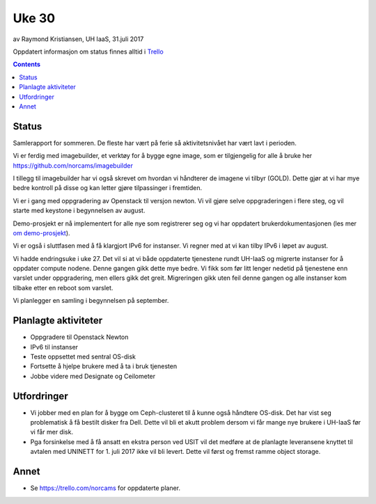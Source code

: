 ======
Uke 30
======

av Raymond Kristiansen, UH IaaS, 31.juli 2017

Oppdatert informasjon om status finnes alltid i
`Trello <https://trello.com/norcams>`_

.. contents::

Status
======

Samlerapport for sommeren. De fleste har vært på ferie så aktivitetsnivået
har vært lavt i perioden.

Vi er ferdig med imagebuilder, et verktøy for å bygge egne image, som er
tilgjengelig for alle å bruke her https://github.com/norcams/imagebuilder

I tillegg til imagebuilder har vi også skrevet om hvordan vi håndterer de
imagene vi tilbyr (GOLD). Dette gjør at vi har mye bedre kontroll på disse og
kan letter gjøre tilpassinger i fremtiden.

Vi er i gang med oppgradering av Openstack til versjon newton. Vi vil gjøre
selve oppgraderingen i flere steg, og vil starte med keystone i begynnelsen
av august.

Demo-prosjekt er nå implementert for alle nye som registrerer seg og vi har
oppdatert brukerdokumentasjonen (les mer `om demo-prosjekt <../../plans/demo.html>`_).

Vi er også i sluttfasen med å få klargjort IPv6 for instanser. Vi regner med
at vi kan tilby IPv6 i løpet av august.

Vi hadde endringsuke i uke 27. Det vil si at vi både oppdaterte tjenestene
rundt UH-IaaS og migrerte instanser for å oppdater compute nodene. Denne gangen
gikk dette mye bedre. Vi fikk som før litt lenger nedetid på tjenestene enn
varslet under oppgradering, men ellers gikk det greit. Migreringen gikk uten
feil denne gangen og alle instanser kom tilbake etter en reboot som varslet.

Vi planlegger en samling i begynnelsen på september.

Planlagte aktiviteter
=====================

- Oppgradere til Openstack Newton
- IPv6 til instanser
- Teste oppsettet med sentral OS-disk
- Fortsette å hjelpe brukere med å ta i bruk tjenesten
- Jobbe videre med Designate og Ceilometer

Utfordringer
============

- Vi jobber med en plan for å bygge om Ceph-clusteret til å kunne også
  håndtere OS-disk. Det har vist seg problematisk å få bestilt disker fra Dell.
  Dette vil bli et akutt problem dersom vi får mange nye brukere
  i UH-IaaS før vi får mer disk.

- Pga forsinkelse med å få ansatt en ekstra person ved USIT vil det medføre
  at de planlagte leveransene knyttet til avtalen med UNINETT for 1. juli 2017
  ikke vil bli levert. Dette vil først og fremst ramme object storage.

Annet
=====

- Se https://trello.com/norcams for oppdaterte planer.
